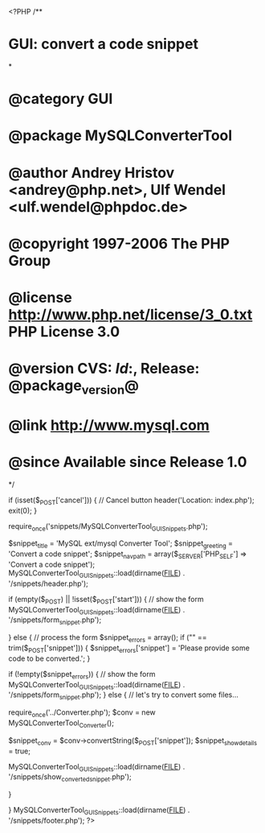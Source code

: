 <?PHP
/**
* GUI: convert a code snippet
*
* @category   GUI
* @package    MySQLConverterTool
* @author     Andrey Hristov <andrey@php.net>, Ulf Wendel <ulf.wendel@phpdoc.de>
* @copyright  1997-2006 The PHP Group
* @license    http://www.php.net/license/3_0.txt  PHP License 3.0
* @version    CVS: $Id:$, Release: @package_version@
* @link       http://www.mysql.com
* @since      Available since Release 1.0
*/

if (isset($_POST['cancel'])) {
    // Cancel button
    header('Location: index.php');
    exit(0);
}

require_once('snippets/MySQLConverterTool_GUI_Snippets.php');

$snippet_title = 'MySQL ext/mysql Converter Tool';
$snippet_greeting = 'Convert a code snippet';
$snippet_nav_path = array($_SERVER['PHP_SELF'] => 'Convert a code snippet');
MySQLConverterTool_GUI_Snippets::load(dirname(__FILE__) . '/snippets/header.php');

if (empty($_POST) || !isset($_POST['start'])) {
    // show the form
    MySQLConverterTool_GUI_Snippets::load(dirname(__FILE__) . '/snippets/form_snippet.php');
    
} else {
    // process the form
    $snippet_errors = array();
    if ("" == trim($_POST['snippet'])) {
        $snippet_errors['snippet'] = 'Please provide some code to be converted.';
    }    
        
    if (!empty($snippet_errors)) {
        // show the form
        MySQLConverterTool_GUI_Snippets::load(dirname(__FILE__) . '/snippets/form_snippet.php');
    } else {
        // let's try to convert some files... 
        
        require_once('../Converter.php');
        $conv = new MySQLConverterTool_Converter();    
                
        $snippet_conv = $conv->convertString($_POST['snippet']);
        $snippet_show_details = true;             
        
        MySQLConverterTool_GUI_Snippets::load(dirname(__FILE__) . '/snippets/show_converted_snippet.php');
        
    }
    
}
MySQLConverterTool_GUI_Snippets::load(dirname(__FILE__) . '/snippets/footer.php');
?>